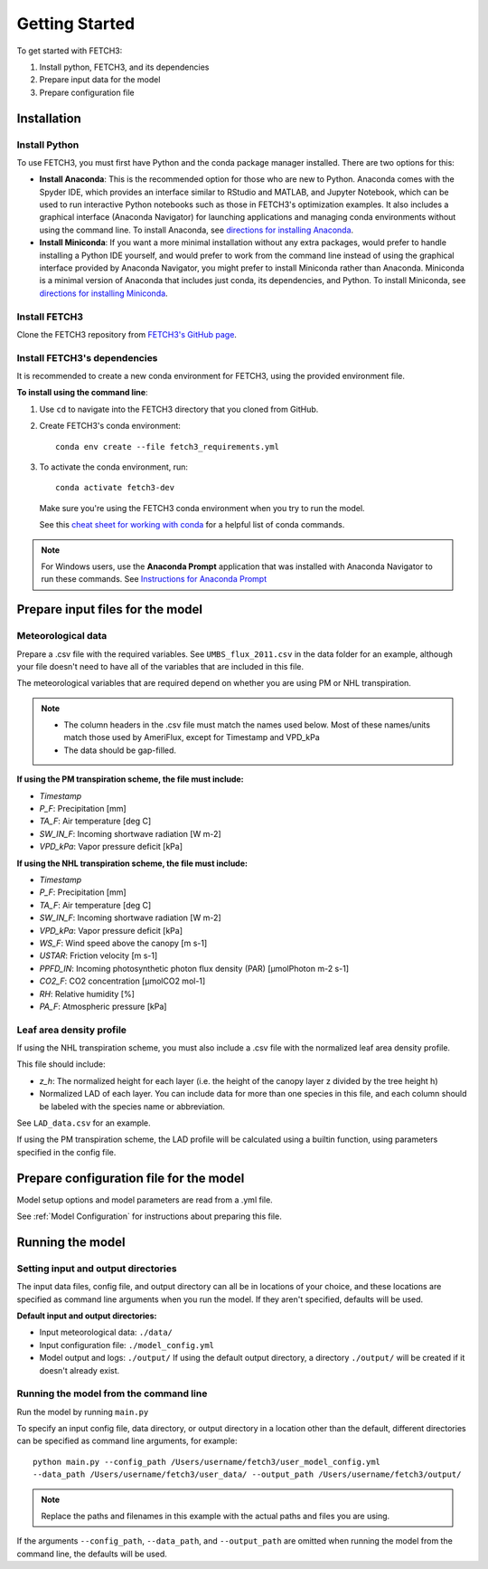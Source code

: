 ###############
Getting Started
###############

To get started with FETCH3:

1. Install python, FETCH3, and its dependencies
2. Prepare input data for the model
3. Prepare configuration file

************
Installation
************

Install Python
==============

To use FETCH3, you must first have Python and the conda package manager
installed. There are two options for this:

- **Install Anaconda**: This is the recommended option for those who are new to
  Python. Anaconda comes with the Spyder IDE, which provides an interface similar to
  RStudio and MATLAB, and Jupyter Notebook, which can be used to run interactive Python
  notebooks such as those in FETCH3's optimization examples. It also includes a graphical
  interface (Anaconda Navigator) for launching applications and managing conda environments
  without using the command line. To install Anaconda, see
  `directions for installing Anaconda <https://docs.anaconda.com/anaconda/install/index.html>`_.
- **Install Miniconda**: If you want a more minimal installation without any extra
  packages, would prefer to handle installing a Python IDE yourself, and would prefer
  to work from the command line instead of using the graphical interface provided
  by Anaconda Navigator, you might prefer to install Miniconda rather than Anaconda.
  Miniconda is a minimal version of Anaconda that includes just conda, its dependencies,
  and Python. To install Miniconda, see
  `directions for installing Miniconda <https://docs.conda.io/en/latest/miniconda.html>`_.

Install FETCH3
==============

Clone the FETCH3 repository from `FETCH3's GitHub page <https://github.com/jemissik/fetch3_nhl>`_.

.. todo::
    - Eventually FETCH3 will be released as a package to make installation simpler

Install FETCH3's dependencies
=============================

It is recommended to create a new conda environment for FETCH3, using the provided environment file.

**To install using the command line**:

1. Use ``cd`` to navigate into the FETCH3 directory that you cloned from GitHub.
2. Create FETCH3's conda environment::

    conda env create --file fetch3_requirements.yml

3. To activate the conda environment, run::

    conda activate fetch3-dev

  Make sure you're using the FETCH3 conda environment when you try to run the model.

  See this `cheat sheet for working with conda <https://docs.conda.io/projects/conda/en/latest/_downloads/843d9e0198f2a193a3484886fa28163c/conda-cheatsheet.pdf>`_ for
  a helpful list of conda commands.

.. note::
    For Windows users, use the **Anaconda Prompt** application that was installed with Anaconda Navigator
    to run these commands. See `Instructions for Anaconda Prompt <https://docs.anaconda.com/anaconda/user-guide/getting-started/#cli-hello>`_

*********************************
Prepare input files for the model
*********************************

Meteorological data
===================

Prepare a .csv file with the required variables. See ``UMBS_flux_2011.csv`` in the data folder for an example,
although your file doesn't need to have all of the variables that are included in this file.

The meteorological variables that are required depend on whether you are using PM or NHL transpiration.

.. note::
    - The column headers in the .csv file must match the names used below. Most of these names/units
      match those used by AmeriFlux, except for Timestamp and VPD_kPa
    - The data should be gap-filled.

**If using the PM transpiration scheme, the file must include:**

- *Timestamp*
- *P_F*: Precipitation [mm]
- *TA_F*: Air temperature [deg C]
- *SW_IN_F*: Incoming shortwave radiation [W m-2]
- *VPD_kPa*: Vapor pressure deficit [kPa]


**If using the NHL transpiration scheme, the file must include:**

- *Timestamp*
- *P_F*: Precipitation [mm]
- *TA_F*: Air temperature [deg C]
- *SW_IN_F*: Incoming shortwave radiation [W m-2]
- *VPD_kPa*: Vapor pressure deficit [kPa]
- *WS_F*: Wind speed above the canopy [m s-1]
- *USTAR*: Friction velocity [m s-1]
- *PPFD_IN*: Incoming photosynthetic photon flux density (PAR) [µmolPhoton m-2 s-1]
- *CO2_F*: CO2 concentration [µmolCO2 mol-1]
- *RH*: Relative humidity [%]
- *PA_F*: Atmospheric pressure [kPa]

.. todo::
    A future version will allow the user to specify different column names for the required met data

Leaf area density profile
=========================

If using the NHL transpiration scheme, you must also include a .csv file with the normalized leaf
area density profile.

This file should include:

- *z_h*: The normalized height for each layer (i.e. the height of the
  canopy layer z divided by the tree height h)
- Normalized LAD of each layer. You can include data for more than one species in
  this file, and each column should be labeled with the species name or abbreviation.

See ``LAD_data.csv`` for an example.


If using the PM transpiration scheme, the LAD profile will be calculated using a builtin function,
using parameters specified in the config file.

****************************************
Prepare configuration file for the model
****************************************

Model setup options and model parameters are read from a .yml file.

See :ref:`Model Configuration` for instructions about preparing this file.

*****************
Running the model
*****************

Setting input and output directories
====================================

The input data files, config file, and output directory can all be in locations of your
choice, and these locations are specified as command line arguments when you run the model.
If they aren't specified, defaults will be used.

**Default input and output directories:**

* Input meteorological data: ``./data/``
* Input configuration file: ``./model_config.yml``
* Model output and logs: ``./output/``
  If using the default output directory, a directory ``./output/`` will be created
  if it doesn't already exist.

Running the model from the command line
========================================

Run the model by running ``main.py``

To specify an input config file, data directory, or output directory in a location other than the
default, different directories can be specified as command line arguments, for example::
      python main.py --config_path /Users/username/fetch3/user_model_config.yml
      --data_path /Users/username/fetch3/user_data/ --output_path /Users/username/fetch3/output/

.. note::
    Replace the paths and filenames in this example with the actual paths and files you are using.

If the arguments ``--config_path``, ``--data_path``, and ``--output_path`` are omitted when running the
model from the command line, the defaults will be used.
